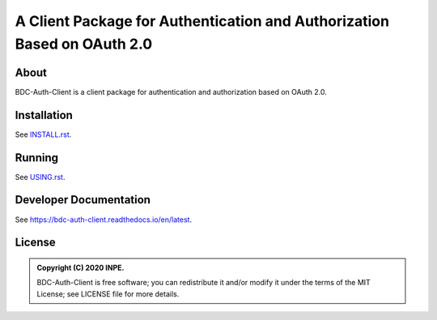 ..
    This file is part of BDC-Auth-Client.
    Copyright (C) 2020 INPE.

    BDC-Auth-Client is free software; you can redistribute it and/or modify it
    under the terms of the MIT License; see LICENSE file for more details.


========================================================================
A Client Package for Authentication and Authorization Based on OAuth 2.0
========================================================================


.. image:: https://img.shields.io/badge/license-MIT-green
        :target: https://github.com//brazil-data-cube/bdc-auth-client/blob/master/LICENSE
        :alt: Software License


.. image:: https://travis-ci.org/brazil-data-cube/bdc-auth-client.svg?branch=master
        :target: https://travis-ci.org/brazil-data-cube/bdc-auth-client
        :alt: Build Status


.. image:: https://coveralls.io/repos/github/brazil-data-cube/bdc-auth-client/badge.svg?branch=master
        :target: https://coveralls.io/github/brazil-data-cube/bdc-auth-client?branch=master
        :alt: Code Coverage Test


.. image:: https://readthedocs.org/projects/bdc-auth-client/badge/?version=latest
        :target: https://bdc-auth-client.readthedocs.io/en/latest/?badge=latest
        :alt: Documentation Status


.. image:: https://img.shields.io/badge/lifecycle-experimental-orange.svg
        :target: https://www.tidyverse.org/lifecycle/#experimental
        :alt: Software Life Cycle


.. image:: https://img.shields.io/github/tag/brazil-data-cube/bdc-auth-client.svg
        :target: https://github.com/brazil-data-cube/bdc-auth-client/releases
        :alt: Release


.. image:: https://img.shields.io/discord/689541907621085198?logo=discord&logoColor=ffffff&color=7389D8
        :target: https://discord.com/channels/689541907621085198#
        :alt: Join us at Discord


About
=====


BDC-Auth-Client is a client package for authentication and authorization based on OAuth 2.0.


Installation
============


See `INSTALL.rst <./INSTALL.rst>`_.


Running
=======


See `USING.rst <./USING.rst>`_.


Developer Documentation
=======================


See https://bdc-auth-client.readthedocs.io/en/latest.


License
=======


.. admonition::
    Copyright (C) 2020 INPE.

    BDC-Auth-Client is free software; you can redistribute it and/or modify it
    under the terms of the MIT License; see LICENSE file for more details.

